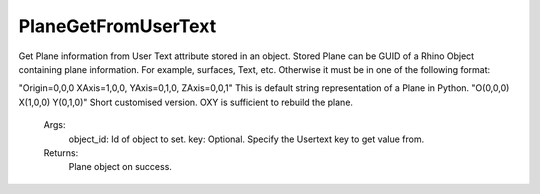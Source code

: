 PlaneGetFromUserText
--------------------

.. py:Function:: PlaneGetFromUserText(object_id, key='PLANE')


Get Plane information from User Text attribute stored in an object.
Stored Plane can be GUID of a Rhino Object containing plane information. For example, surfaces, Text, etc.
Otherwise it must be in one of the following format:

"Origin=0,0,0 XAxis=1,0,0, YAxis=0,1,0, ZAxis=0,0,1" This is default string representation of a Plane in Python.
"O(0,0,0) X(1,0,0) Y(0,1,0)" Short customised version. OXY is sufficient to rebuild the plane.

    Args:
        object_id: Id of object to set.
        key: Optional. Specify the Usertext key to get value from.

    Returns:
        Plane object on success.